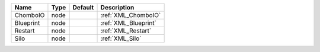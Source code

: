 

========= ==== ======= ==================== 
Name      Type Default Description          
========= ==== ======= ==================== 
ChomboIO  node         :ref:`XML_ChomboIO`  
Blueprint node         :ref:`XML_Blueprint` 
Restart   node         :ref:`XML_Restart`   
Silo      node         :ref:`XML_Silo`      
========= ==== ======= ==================== 


